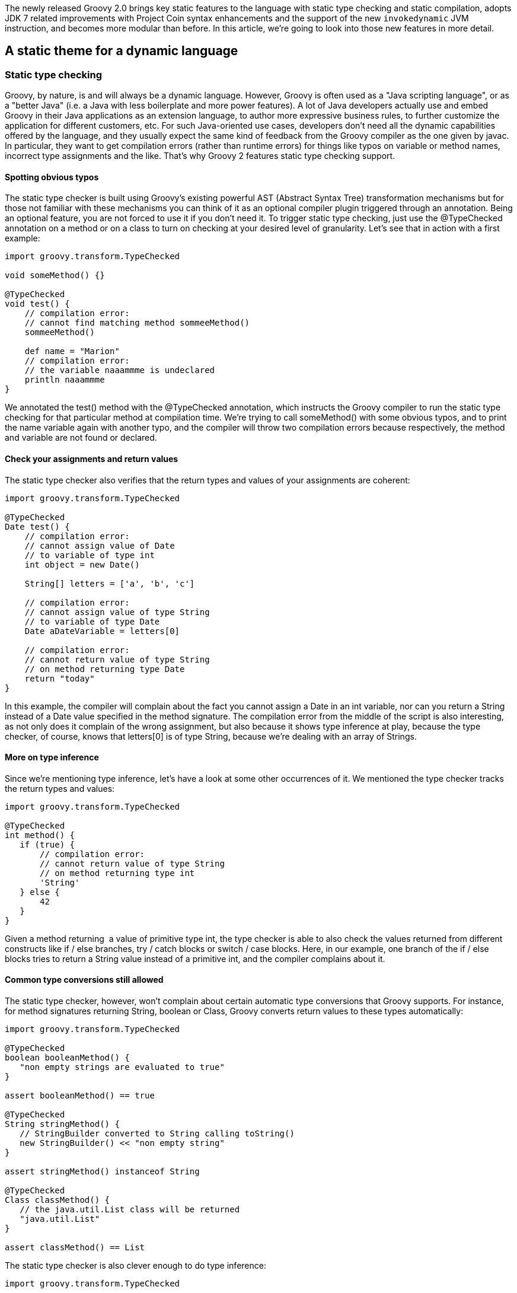 The newly released Groovy 2.0 brings key static features to the language
with static type checking and static compilation, adopts JDK 7 related
improvements with Project Coin syntax enhancements and the support of
the new `invokedynamic` JVM instruction, and becomes more modular
than before. In this article, we’re going to look into those new
features in more detail.

[[Groovy20releasenotes-Astaticthemeforadynamiclanguage]]
== A static theme for a dynamic language

[[Groovy20releasenotes-Statictypechecking]]
=== Static type checking

Groovy, by nature, is and will always be a dynamic language. However,
Groovy is often used as a "Java scripting language", or as a "better
Java" (i.e. a Java with less boilerplate and more power features). A lot
of Java developers actually use and embed Groovy in their Java
applications as an extension language, to author more expressive
business rules, to further customize the application for different
customers, etc. For such Java-oriented use cases, developers don’t need
all the dynamic capabilities offered by the language, and they usually
expect the same kind of feedback from the Groovy compiler as the one
given by javac. In particular, they want to get compilation errors
(rather than runtime errors) for things like typos on variable or method
names, incorrect type assignments and the like. That’s why Groovy 2
features static type checking support.** +
**

[[Groovy20releasenotes-Spottingobvioustypos]]
==== Spotting obvious typos

The static type checker is built using Groovy’s existing powerful AST
(Abstract Syntax Tree) transformation mechanisms but for those not
familiar with these mechanisms you can think of it as an optional
compiler plugin triggered through an annotation. Being an optional
feature, you are not forced to use it if you don’t need it. To trigger
static type checking, just use the @TypeChecked annotation on a method
or on a class to turn on checking at your desired level of granularity.
Let’s see that in action with a first example:

[source,groovy]
-------------------------------------------------
import groovy.transform.TypeChecked

void someMethod() {}

@TypeChecked
void test() {
    // compilation error:
    // cannot find matching method sommeeMethod()
    sommeeMethod()

    def name = "Marion"
    // compilation error:
    // the variable naaammme is undeclared
    println naaammme
}
-------------------------------------------------

We annotated the test() method with the @TypeChecked annotation, which
instructs the Groovy compiler to run the static type checking for that
particular method at compilation time. We’re trying to call someMethod()
with some obvious typos, and to print the name variable again with
another typo, and the compiler will throw two compilation errors because
respectively, the method and variable are not found or declared.** +
**

[[Groovy20releasenotes-Checkyourassignmentsandreturnvalues]]
==== Check your assignments and return values

The static type checker also verifies that the return types and values
of your assignments are coherent:

[source,groovy]
-----------------------------------------
import groovy.transform.TypeChecked

@TypeChecked
Date test() {
    // compilation error:
    // cannot assign value of Date
    // to variable of type int
    int object = new Date()

    String[] letters = ['a', 'b', 'c']

    // compilation error:
    // cannot assign value of type String
    // to variable of type Date
    Date aDateVariable = letters[0]

    // compilation error:
    // cannot return value of type String
    // on method returning type Date
    return "today"
}
-----------------------------------------

In this example, the compiler will complain about the fact you cannot
assign a Date in an int variable, nor can you return a String instead of
a Date value specified in the method signature. The compilation error
from the middle of the script is also interesting, as not only does it
complain of the wrong assignment, but also because it shows type
inference at play, because the type checker, of course, knows that
letters[0] is of type String, because we’re dealing with an array of
Strings.** +
**

[[Groovy20releasenotes-Moreontypeinference]]
==== More on type inference

Since we’re mentioning type inference, let’s have a look at some other
occurrences of it. We mentioned the type checker tracks the return types
and values:

[source,groovy]
--------------------------------------------
import groovy.transform.TypeChecked

@TypeChecked
int method() {
   if (true) {
       // compilation error:
       // cannot return value of type String
       // on method returning type int
       'String'
   } else {
       42
   }
} 
--------------------------------------------

Given a method returning  a value of primitive type int, the type
checker is able to also check the values returned from different
constructs like if / else branches, try / catch blocks or switch / case
blocks. Here, in our example, one branch of the if / else blocks tries
to return a String value instead of a primitive int, and the compiler
complains about it.** +
**

[[Groovy20releasenotes-Commontypeconversionsstillallowed]]
==== Common type conversions still allowed

The static type checker, however, won’t complain about certain automatic
type conversions that Groovy supports. For instance, for method
signatures returning String, boolean or Class, Groovy converts return
values to these types automatically:

[source,groovy]
----------------------------------------------------------
import groovy.transform.TypeChecked

@TypeChecked
boolean booleanMethod() {
   "non empty strings are evaluated to true"
}

assert booleanMethod() == true

@TypeChecked
String stringMethod() {
   // StringBuilder converted to String calling toString()
   new StringBuilder() << "non empty string"
}

assert stringMethod() instanceof String

@TypeChecked
Class classMethod() {
   // the java.util.List class will be returned
   "java.util.List"
}

assert classMethod() == List 
----------------------------------------------------------

The static type checker is also clever enough to do type inference:

[source,groovy]
------------------------------------------------
import groovy.transform.TypeChecked

@TypeChecked
void method() {
   def name = "  Guillaume  "

   // String type inferred (even inside GString)
   println "NAME = ${name.toUpperCase()}"

   // Groovy GDK method support
   // (GDK operator overloading too)
   println name.trim()

   int[] numbers = [1, 2, 3]
   // Element n is an int
   for (int n in numbers) {
       println n
   }
}
------------------------------------------------

Although the name variable was defined with def, the type checker
understands it is of type String. Then, when this variable is used in
the interpolated string, it knows it can call String’s toUpperCase()
method, or the trim() method later one, which is a method added by the
Groovy Development Kit decorating the String class. Last, when iterating
over the elements of an array of primitive ints, it also understands
that an element of that array is obviously an int.** +
**

[[Groovy20releasenotes-Mixingdynamicfeaturesandstaticallytypedmethods]]
==== Mixing dynamic features and statically typed methods

An important aspect to have in mind is that using the static type
checking facility restricts what you are allowed to use in Groovy. Most
runtime dynamic features are not allowed, as they can’t be statically
type checked at compilation time. So adding a new method at runtime
through the type’s metaclasses is not allowed. But when you need to use
some particular dynamic feature, like Groovy’s builders, you can opt out
of static type checking should you wish to.  +
  +
The @TypeChecked annotation can be put at the class level or at the
method level. So if you want to have a whole class type checked, put the
annotation on the class, and if you want only a few methods type
checked, put the annotation on just those methods. Also, if you want to
have everything type checked, except a specific method, you can annotate
the latter with @TypeChecked(TypeCheckingMode.SKIP) — or
@TypeChecked(SKIP) for short, if you statically import the associated
enum. Let’s illustrate the situation with the following script, where
the greeting() method is type checked, whereas the generateMarkup()
method is not:

[source,groovy]
-----------------------------------------------------------
import groovy.transform.TypeChecked
import groovy.xml.MarkupBuilder

// this method and its code are type checked
@TypeChecked
String greeting(String name) {
   generateMarkup(name.toUpperCase())
}

// this method isn't type checked
// and you can use dynamic features like the markup builder
String generateMarkup(String name) {
   def sw = new StringWriter()
   new MarkupBuilder(sw).html {
       body {
           div name
       }
   }
   sw.toString()
}

assert greeting("Cédric").contains("CÉDRIC")
-----------------------------------------------------------

[[Groovy20releasenotes-Typeinferenceandinstanceofchecks]]
==== Type inference and instanceof checks

Current production releases of Java don’t support general type
inference; hence we find today many places where code is often quite
verbose and cluttered with boilerplate constructs. This obscures the
intent of the code and without the support of powerful IDEs is also
harder to write. This is the case with instanceof checks: You often
check the class of a value with instanceof inside an if condition, and
afterwards in the if block, you must still use casts to be able to use
methods of the value at hand. In plain Groovy, as well as in the new
static type checking mode, you can completely get rid of those casts.

[source,groovy]
-----------------------------------------------------
import groovy.transform.TypeChecked
import groovy.xml.MarkupBuilder

@TypeChecked
String test(Object val) {
   if (val instanceof String) {
       // unlike Java:
       // return ((String)val).toUpperCase()
       val.toUpperCase()
   } else if (val instanceof Number) {
       // unlike Java:
       // return ((Number)val).intValue().multiply(2)
       val.intValue() * 2
   }
}

assert test('abc') == 'ABC'
assert test(123)   == '246'
-----------------------------------------------------

In the above example, the static type checker knows that the val
parameter is of type String inside the if block, and of type Number in
the else if block, without requiring any cast.** +
**

[[Groovy20releasenotes-LowestUpperBound]]
==== Lowest Upper Bound

The static type checker goes a bit further in terms of type inference in
the sense that it has a more granular understanding of the type of your
objects. Consider the following code:

[source,groovy]
----------------------------------------------------------
import groovy.transform.TypeChecked

// inferred return type:
// a list of numbers which are comparable and serializable
@TypeChecked test() {
   // an integer and a BigDecimal
   return [1234, 3.14]
} 
----------------------------------------------------------

In this example, we return, intuitively, a list of numbers: an Integer
and a BigDecimal. But the static type checker computes what we call a
"lowest upper bound", which is actually a list of numbers which are
also serializable and comparable. It’s not possible to denote that type
with the standard Java type notation, but if we had some kind of
intersection operator like an ampersand, it could look like List<Number
& Serializable & Comparable>.** +
**

[[Groovy20releasenotes-Flowtyping]]
==== Flow typing

Although this is not really recommended as a good practice, sometimes
developers use the same untyped variable to store values of different
types. Look at this method body:

[source,groovy]
-----------------------------------------------------------
import groovy.transform.TypeChecked

@TypeChecked test() {
   def var = 123             // inferred type is int
   var = "123"               // assign var with a String

   println var.toInteger()   // no problem, no need to cast

   var = 123
   println var.toUpperCase() // error, var is int!
} 
-----------------------------------------------------------

The var variable is initialized with an int. Then, a String is assigned.
The "flow typing" algorithm follows the flow of assignment and
understands that the variable now holds a String, so the static type
checker will be happy with the toInteger() method added by Groovy on top
of String. Next, a number is put back in the var variable, but then,
when calling toUpperCase(), the type checker will throw a compilation
error, as there’s no toUpperCase() method on Integer. +
  +
There are some special cases for the flow typing algorithm when a
variable is shared with a closure which are interesting. What happens
when a local variable is referenced in a closure inside a method where
that variable is defined? Let’s have a look at this example:

[source,groovy]
-------------------------------------------------------
import groovy.transform.TypeChecked

@TypeChecked test() {
   def var = "abc"
   def cl = {
       if (new Random().nextBoolean()) var = new Date()
   }
   cl()
   var.toUpperCase() // compilation error!
} 
-------------------------------------------------------

The var local variable is assigned a String, but then, var might be
assigned a Date if some random value is true. Typically, it’s only at
runtime that we really know if the condition in the if statement of the
closure is made or not. Hence, at compile-time, there’s no chance the
compiler can know if var now contains a String or a Date. That’s why the
compiler will actually complain about the toUpperCase() call, as it is
not able to infer that the variable contains a String or not. This
example is certainly a bit contrived, but there are some more
interesting cases:

[source,groovy]
--------------------------------------------
import groovy.transform.TypeChecked

class A           { void foo() {} }
class B extends A { void bar() {} }

@TypeChecked test() {
   def var = new A()
   def cl = { var = new B() }
   cl()
   // var is at least an instance of A
   // so we are allowed to call method foo()
   var.foo()
} 
--------------------------------------------

In the test() method above, var is assigned an instance of A, and then
an instance of B in the closure which is call afterwards, so we can at
least infer that var is of type A. +
  +
All those checks added to the Groovy compiler are done at compile-time,
but the generated bytecode is still the same dynamic code as usual — no
changes in behavior at all.  +
  +
Since the compiler now knows a lot more about your program in terms of
types, it opens up some interesting possibilities: what about compiling
that type checked code statically? The obvious advantage will be that
the generated bytecode will more closely resemble the bytecode created
by the javac compiler itself, making statically compiled Groovy code as
fast as plain Java, among other advantages. In the next section, we’ll
learn more about Groovy’s static compilation.** +
**

[[Groovy20releasenotes-Staticcompilation]]
=== Static compilation

As we shall see in the following chapter about the JDK 7 alignments,
Groovy 2.0 supports the new `invokedynamic` instruction of the JVM
and its related APIs, facilitating the development of dynamic languages
on the Java platform and bringing some additional performance to
Groovy’s dynamic calls. However, unfortunately shall I say, JDK 7 is not
widely deployed in production at the time of this writing, so not
everybody has the chance to run on the latest version. So developers
looking for performance improvements would not see many changes in
Groovy 2.0, if they aren’t able to run on JDK 7. Luckily, the Groovy
development team thought those developers could get interesting
performance boost, among other advantages, by allowing type checked code
to be compiled statically. +
  +
Without further ado, let’s dive in and use the new @CompileStatic
transform:

[source,groovy]
-------------------------------------
import groovy.transform.CompileStatic

@CompileStatic
int squarePlusOne(int num) {
   num * num + 1
}

assert squarePlusOne(3) == 10 
-------------------------------------

This time, instead of using @TypeChecked, use @CompileStatic, and your
code will be statically compiled, and the bytecode generated here will
look like javac’s bytecode, running just as fast. Like the @TypeChecked
annotation, @CompileStatic can annotate classes and methods, and
@CompileStatic(SKIP) can bypass static compilation for a specific
method, when its class is marked with @CompileStatic. +
  +
Another advantage of the javac-like bytecode generation is that the size
of the bytecode for those annotated methods will be smaller than the
usual bytecode generated by Groovy for dynamic methods, since to support
Groovy’s dynamic features, the bytecode in the dynamic case contains
additional instructions to call into Groovy’s runtime system. +
  +
Last but not least, static compilation can be used by framework or
library code writers to help avoid adverse interactions when dynamic
metaprogramming is in use in several parts of the codebase. The dynamic
features available in languages like Groovy are what give developers
incredible power and flexibility but if care is not taken, different
assumptions can exist in different parts of the system in regard to
what metaprogramming features are in play and this can have unintended
consequences. As a slightly contrived example, consider what happens if
you are using two different libraries, both of which add a similarly
named but differently implemented method to one of your core classes.
What behaviour is expected? Experienced users of dynamic languages will
have seen this problem before and probably heard it referred to as
"monkey patching". Being able to statically compile parts of your code
base — those parts that don’t need dynamic features — shields you from
the effects of monkey patching, as the statically compiled code doesn’t
go through Groovy’s dynamic runtime system. Although dynamic runtime
aspects of the language are not allowed in a static compilation context,
all the usual AST transformation mechanisms work just as well as before,
since most AST transforms perform their magic at compilation time. +
  +
In terms of performance, Groovy’s statically compiled code is usually
more or less as fast as javac’s. In the few micro-benchmarks the
development team used, performance is identical in several cases, and
sometimes it’s slightly slower. +
  +
Historically, thanks to the transparent and seamless integration of Java
and Groovy, we used to advise developers to optimize some hotspot
routines in Java for further performance gains, but now, with this
static compilation option, this is no longer the case, and people
wishing to develop their projects in full Groovy can do so.** +
**

[[Groovy20releasenotes-TheJava7andJDK7theme]]
== The Java 7 and JDK 7 theme

The grammar of the Groovy programming language actually derives from the
Java grammar itself, but obviously, Groovy provides additional nice
shortcuts to make developers more productive. This familiarity of syntax
for Java developers has always been a key selling point for the project
and its wide adoption, thanks to a flat learning curve. And of course,
we expect Groovy users and newcomers to also want to benefit from the
few syntax refinements offered by Java 7 with its "Project Coin"
additions. +
  +
Beyond the syntax aspects, JDK 7 also brings interesting novelties to
its APIs, and for a first time in a long time, even a new bytecode
instruction called `invoke dynamic`, which is geared towards helping
implementors develop their dynamic languages more easily and benefit
from more performance.** +
**

[[Groovy20releasenotes-ProjectCoinsyntaxenhancements]]
=== Project Coin syntax enhancements

Since day 1 (that was back in 2003 already!) Groovy has had several
syntax enhancements and features on top of Java. One can think of
closures, for example, but also the ability to put more than just
discrete values in switch / case statements, where Java 7 only allows
Strings in addition. So some Project Coin syntax enhancements,
like Strings in switch, were already present in Groovy. However, some
enhancements are new, such as binary literals, underscore in number
literals, or the multi catch block, and Groovy 2 supports them. The sole
omission from the Project Coin enhancements is the "try with
resources" construct, for which Groovy already provides various
alternatives through the rich API of the Groovy Development Kit.

[[Groovy20releasenotes-Binaryliterals]]
==== Binary literals

In Java 6 and before, as well as in Groovy, numbers could be represented
in decimal, octal and hexadecimal bases, and with Java 7 and Groovy 2,
you can use a binary notation with the `0b` prefix:

[source,groovy]
------------------------------
int x = 0b10101111
assert x == 175

byte aByte = 0b00100001
assert aByte == 33

int anInt = 0b1010000101000101
assert anInt == 41285
------------------------------

[[Groovy20releasenotes-Underscoreinnumberliterals]]
==== Underscore in number literals

When writing long literal numbers, it’s harder on the eye to figure out
how some numbers are grouped together, for example with groups of
thousands, of words, etc. By allowing you to place underscore in number
literals, it’s easier to spot those groups:

[source,groovy]
--------------------------------------------------
long creditCardNumber = 1234_5678_9012_3456L
long socialSecurityNumbers = 999_99_9999L
double monetaryAmount = 12_345_132.12
long hexBytes = 0xFF_EC_DE_5E
long hexWords = 0xFFEC_DE5E
long maxLong = 0x7fff_ffff_ffff_ffffL
long alsoMaxLong = 9_223_372_036_854_775_807L
long bytes = 0b11010010_01101001_10010100_10010010
--------------------------------------------------

[[Groovy20releasenotes-Multicatchblock]]
==== Multicatch block

When catching exceptions, we often replicate the catch block for two or
more exceptions as we want to handle them in the same way. A workaround
is either to factor out the commonalities in its own method, or in a
more ugly fashion to have a catch-all approach by catching Exception, or
worse, Throwable. With the multi catch block, we’re able to define
several exceptions to be caught and treated by the same catch block:

[source,groovy]
-----------------------------------------------
try {
   /* ... */
} catch(IOException | NullPointerException e) {
   /* one block to handle 2 exceptions */
}
-----------------------------------------------

[[Groovy20releasenotes-InvokeDynamicsupport]]
=== Invoke Dynamic support

As we mentioned earlier in this article, JDK 7 came with a new bytecode
instruction called `invokedynamic`, as well as with its associated
APIs. Their goal is to help dynamic language implementors in their job
of crafting their languages on top of the Java platform, by simplifying
the wiring of dynamic method calls, by defining "call sites" where
dynamic method call section can be cached, "method handles" as method
pointers, "class values" to store any kind of metadata along class
objects, and a few other things. One caveat though, despite promising
performance improvements, `invokedynamic` hasn’t yet fully been
optimized inside the JVM, and doesn’t yet always deliver the best
performance possible, but update after update, the optimizations are
coming. +
  +
Groovy brought its own implementation techniques, to speed up method
selection and invocation with "call site caching", to store
metaclasses (the dynamic runtime equivalent of classes) with its
metaclass registry, to perform native primitive calculations as fast as
Java, and much more. But with the advent of `invokedynamic`, we can
rebase the implementation of Groovy on top of these APIs and this JVM
bytecode instruction, to gain performance improvements and to simplify
our code base. +
  +
If you’re lucky to run on JDK 7, you’ll be able to use a new version of
the Groovy JARs which has been compiled with the `invokedynamic`
support. Those JARs are easily recognizable as they use the `-indy`
classifier in their names.**  +
**

[[Groovy20releasenotes-Enablinginvokedynamicsupport]]
==== Enabling invoke dynamic support

Using the `indy` JARs is not enough, however, to compile your Groovy
code so that it leverages the `invokedynamic` support. For that,
you’ll have to use the –indy flag when using the `groovyc` compiler or
the `groovy` command. This also means that even if you’re using the
indy JARs, you can still target JDK 5 or 6 for compilation.  +
  +
Similarly, if you’re using the groovyc Ant task for compiling your
projects, you can also specify the indy attribute:

[source,xml]
-------------------------------------------------------------
...
<taskdef name="groovyc"
        classname="org.codehaus.groovy.ant.Groovyc"
        classpathref="cp"/>
...
<groovyc srcdir="${srcDir}" destdir="${destDir}" indy="true">
   <classpath>
...
   </classpath>
</groovyc>
... 
-------------------------------------------------------------

The Groovy Eclipse Maven compiler plugin hasn’t yet been updated with
the support of Groovy 2.0 but this will be the case shortly. For GMaven
plugin users, although it’s possible to configure the plugin to use
Groovy 2.0 already, there’s currently no flag to enable the invoke
dynamic support. Again, GMaven will also be updated soon in that
regard. +
  +
When integrating Groovy in your Java applications, with GroovyShell, for
example, you can also enable the invoke dynamic support by passing a
CompilerConfiguration instance to the GroovyShell constructor on which
you access and set the optimization options:

[source,groovy]
-----------------------------------------------------------
CompilerConfiguration config = new CompilerConfiguration();
config.getOptimizationOptions().put("indy", true);
config.getOptimizationOptions().put("int", false);
GroovyShell shell = new GroovyShell(config); 
-----------------------------------------------------------

As invokedynamic is supposed to be a full replacement to dynamic method
dispatch, it is also necessary to disable the primitive optimizations
which generate extra bytecode that is here to optimize edge cases. Even
if it is in some cases slower than with primitive optimizations
activated, future versions of the JVM will feature an improved JIT which
will be capable of inlining most of the calls and remove unnecessary
boxings.

[[Groovy20releasenotes-Promisingperformanceimprovements]]
==== Promising performance improvements

In our testing, we noticed some interesting performance gains in some
areas, whereas other programs could run slower than when not using the
invoke dynamic support. The Groovy team has further performance
improvements in the pipeline for Groovy 2.1 however, but we noticed the
JVM isn’t yet finely tuned and still has a long way to go to be fully
optimized. But fortunately, upcoming JDK 7 updates (in particular update
8) should already contain such improvements, so the situation can only
improve. Furthermore, as invoke dynamic is used for the implementation
of JDK 8 Lambdas, we can be sure more improvements are forthcoming.** +
**

[[Groovy20releasenotes-AmoremodularGroovy]]
== A more modular Groovy

We’ll finish our journey through the new features of Groovy 2.0 by
speaking about modularity. Just like Java, Groovy is not just a
language, but it’s also a set of APIs serving various purposes:
templating, Swing UI building, Ant scripting, JMX integration, SQL
access, servlet serving, and more. The Groovy deliverables were bundling
all these features and APIs inside a single big JAR. However, not
everybody needs everything at all times in their own applications: you
might be interested in the template engine and the servlets if you’re
writing some web application, but you might only need the Swing builder
when working on a rich desktop client program.**  +
**

[[Groovy20releasenotes-Groovymodules]]
=== Groovy modules

So the first goal of the modularity aspect of this release is to
actually split the original Groovy JAR into smaller modules, smaller
JARs. The core Groovy JAR is now twice as small, and we have the
following feature modules available:** +
  +
**

* Ant: for scripting Ant tasks for automating administration tasks
* BSF: for integrating Groovy in your Java applications with the old
Apache Bean Scripting Framework
* Console: module containing the Groovy Swing console
* GroovyDoc: for documenting your Groovy and Java classes
* Groovysh: module corresponding to the Groovysh command-line shell
* JMX: for exposing and consuming JMX beans
* JSON: for producing and consuming JSON payloads
* JSR-223: for integrating Groovy in your Java applications with the JDK
6+ javax.scripting APIs
* Servlet: for writing and serving Groovy script servlets and templates
* SQL: for querying relational databases
* Swing: for building Swing UIs
* Templates: for using the template engine
* Test: for some test support, like the GroovyTestCase, mocking, and
more
* TestNG: for writing TestNG tests in Groovy
* XML: for producing and consuming XML documents

With Groovy 2, you’re now able to just pick up the modules you’re
interested in, rather than bringing everything on your classpath.
However, we still provide the `all` JAR which contains everything, if
you don’t want to complicate your dependencies for just a few megabytes
of saved space. We also provide those JARs compiled with the `invokedynamic`
support as well, for those running on JDK 7.

[[Groovy20releasenotes-Extensionmodules]]
=== Extension modules

The work on making Groovy more modular also yielded an interesting new
feature: extension modules. By splitting Groovy into smaller modules, a
mechanism for modules to contribute extension methods has been created.
That way, extension modules can provide instance and static methods to
other classes, including the ones from the JDK or third-party libraries.
Groovy uses this mechanism to decorate classes from the JDK, to add new
useful methods to classes like String, File, streams, and many more —
for example, a getText() method on URL allows you to retrieve the
content of a remote URL through an HTTP get. Notice also that those
extension methods in your modules are also understood by the static type
checker and compiler. But let’s now have a look at how you can add new
methods to existing types.** +
**

[[Groovy20releasenotes-Contributinganinstancemethod]]
==== Contributing an instance method

To add new methods to an existing type, you’ll have to create a helper
class that will contain those methods. Inside that helper class, all the
extension methods will actually be public (the default for Groovy but
required if implementing in Java) and static (although they will be
available on instances of that class). They will always take a first
parameter which is actually the instance on which this method will be
called. And then following parameters will be the parameters passed when
calling the method. This is the same convention use for Groovy
categories. +
  +
Say we want to add a greets() method on String, that would greet the
name of the person passed in parameters, so that you could that method
as follows:

[source,groovy]
-------------------------------------------------------------
assert "Guillaume".greets("Paul") == "Hi Paul, I'm Guillaume"
-------------------------------------------------------------

To accomplish that, you will create a helper class with an extension
method like so:

[source,groovy]
---------------------------------------------------
 
package com.acme

class MyExtension {
   static String greets(String self, String name) {
       "Hi ${name}, I'm ${self}"
   }
}
---------------------------------------------------

[[Groovy20releasenotes-Contributingastaticmethod]]
==== Contributing a static method

Static extension methods are defined using the same mechanism, but have
to be declared in a separate class. The extension module descriptor then
determines whether the class provides instance or static methods. Let’s
add a new static method to Random to get a random integer between two
values, you could proceed as in this class:

[source,groovy]
---------------------------------------------------------------
package com.acme

class MyStaticExtension {
   static String between(Random selfType, int start, int end) {
       new Random().nextInt(end - start + 1) + start
   }
} 
---------------------------------------------------------------

That way, you are able to use that extension method as follows:

[source,groovy]
--------------------
Random.between(3, 4)
--------------------

[[Groovy20releasenotes-Extensionmoduledescriptor]]
==== Extension module descriptor

Once you’ve coded your helper classes (in Groovy or even in Java)
containing the extension methods, you need to create a descriptor for
your module. You must create a file called
org.codehaus.groovy.runtime.ExtensionModule in the META-INF/services
directory of your module archive. Four essential fields can be defined,
to tell the Groovy runtime about the name and version of your module, as
well as to point at your helper classes for extension methods with a
comma-separated list of class names. Here is what our final module
descriptor looks like:

---------------------------------------------------
moduleName = MyExtension
moduleVersion = 1.0
extensionClasses = com.acme.MyExtension
staticExtensionClasses = com.acme.MyStaticExtension
---------------------------------------------------

With this extension module descriptor on the classpath, you are now able
to use those extension methods in your code, without needing an import
or anything else, as those extension methods are automatically
registered.** +
**

[[Groovy20releasenotes-Grabbinganextension]]
==== Grabbing an extension

With the @Grab annotation in your scripts, you can fetch dependencies
from Maven repositories like Maven Central. With the addition of the
@GrabResolver annotation, you can specify your own location for your
dependencies as well. If you are "grabbing" an extension module
dependency through this mechanism, the extension method will also be
installed automatically. Ideally, for consistency, your module name and
version should be coherent with the artifact id and version of your
artifact.** +
**

[[Groovy20releasenotes-Summary]]
== Summary

Groovy is very popular among Java developers and offers them a mature
platform and ecosystem for their application needs. But without resting
still, the Groovy development team continues to further improve the
language and its APIs to help its users increase their productivity on
the Java platform.  +
  +
Groovy 2.0 responds to three key themes:** +
**

* More performance: with the support of JDK 7 Invoke Dynamic to speed up
Groovy for those lucky to have JDK 7 already in production, but also
with static compilation for JDK 5 and beyond for everyone, and
particularly those ready to abandon some aspects of dynamicity to shield
themselves from the reach of "monkey patching" and to gain the same
speed as Java.
* More Java friendliness: with the support of the Java 7 Project Coin
enhancements to keep Groovy and Java as close syntax cousins as ever,
and with the static type checker to have the same level of  feedback and
type safety as provided by the javac compiler for developers using
Groovy as a Java scripting language
* More modularity: with a new level of modularity, Groovy opens the
doors for smaller deliverables, for example for integration in mobile
applications on Android, and allowing the Groovy APIs to grow and evolve
with newer versions and newer extension modules, as well as allowing
users to contribute extension methods to existing types.
